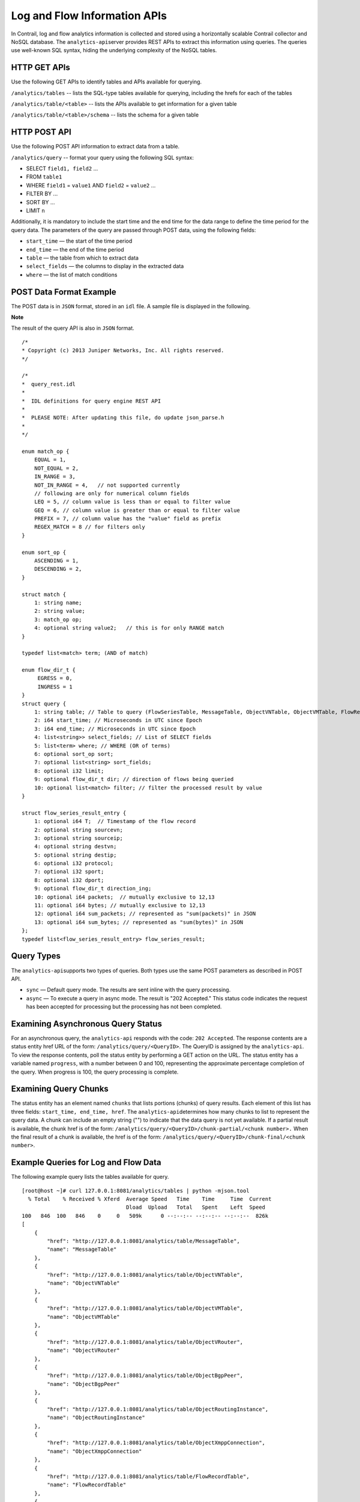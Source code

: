 Log and Flow Information APIs
=============================

 

In Contrail, log and flow analytics information is collected and stored
using a horizontally scalable Contrail collector and NoSQL database. The
``analytics-api``\ server provides REST APIs to extract this information
using queries. The queries use well-known SQL syntax, hiding the
underlying complexity of the NoSQL tables.

HTTP GET APIs
-------------

Use the following GET APIs to identify tables and APIs available for
querying.

``/analytics/tables`` -- lists the SQL-type tables available for
querying, including the hrefs for each of the tables

``/analytics/table/<table>`` -- lists the APIs available to get
information for a given table

``/analytics/table/<table>/schema`` -- lists the schema for a given
table

HTTP POST API
-------------

Use the following POST API information to extract data from a table.

``/analytics/query`` -- format your query using the following SQL
syntax:

-  SELECT ``field1, field2`` ...

-  FROM ``table1``

-  WHERE ``field1`` = ``value1`` AND ``field2`` = ``value2`` ...

-  FILTER BY ...

-  SORT BY ...

-  LIMIT ``n``

Additionally, it is mandatory to include the start time and the end time
for the data range to define the time period for the query data. The
parameters of the query are passed through POST data, using the
following fields:

-  ``start_time`` — the start of the time period

-  ``end_time`` — the end of the time period

-  ``table`` — the table from which to extract data

-  ``select_fields`` — the columns to display in the extracted data

-  ``where`` — the list of match conditions

POST Data Format Example
------------------------

The POST data is in ``JSON`` format, stored in an ``idl`` file. A sample
file is displayed in the following.

**Note**

The result of the query API is also in ``JSON`` format.

.. raw:: html

   <div id="jd0e135" class="sample" dir="ltr">

.. raw:: html

   <div class="output" dir="ltr">

::

   /*
   * Copyright (c) 2013 Juniper Networks, Inc. All rights reserved.
   */

   /*
   *  query_rest.idl
   *
   *  IDL definitions for query engine REST API
   *
   *  PLEASE NOTE: After updating this file, do update json_parse.h
   *
   */

   enum match_op {
       EQUAL = 1,
       NOT_EQUAL = 2,
       IN_RANGE = 3,
       NOT_IN_RANGE = 4,   // not supported currently
       // following are only for numerical column fields
       LEQ = 5, // column value is less than or equal to filter value
       GEQ = 6, // column value is greater than or equal to filter value
       PREFIX = 7, // column value has the "value" field as prefix
       REGEX_MATCH = 8 // for filters only
   }

   enum sort_op {
       ASCENDING = 1,
       DESCENDING = 2,
   }     
       
   struct match {
       1: string name;
       2: string value;
       3: match_op op;
       4: optional string value2;   // this is for only RANGE match
   }

   typedef list<match> term; (AND of match)  

   enum flow_dir_t {
        EGRESS = 0,
        INGRESS = 1 
   }
   struct query {
       1: string table; // Table to query (FlowSeriesTable, MessageTable, ObjectVNTable, ObjectVMTable, FlowRecordTable)
       2: i64 start_time; // Microseconds in UTC since Epoch
       3: i64 end_time; // Microseconds in UTC since Epoch
       4: list<string>> select_fields; // List of SELECT fields
       5: list<term> where; // WHERE (OR of terms)
       6: optional sort_op sort;
       7: optional list<string> sort_fields; 
       8: optional i32 limit;
       9: optional flow_dir_t dir; // direction of flows being queried
       10: optional list<match> filter; // filter the processed result by value
   }

   struct flow_series_result_entry {
       1: optional i64 T;  // Timestamp of the flow record
       2: optional string sourcevn;
       3: optional string sourceip;
       4: optional string destvn;
       5: optional string destip;
       6: optional i32 protocol;
       7: optional i32 sport;
       8: optional i32 dport;
       9: optional flow_dir_t direction_ing;
       10: optional i64 packets;  // mutually exclusive to 12,13
       11: optional i64 bytes; // mutually exclusive to 12,13
       12: optional i64 sum_packets; // represented as "sum(packets)" in JSON
       13: optional i64 sum_bytes; // represented as "sum(bytes)" in JSON
   };
   typedef list<flow_series_result_entry> flow_series_result;

.. raw:: html

   </div>

.. raw:: html

   </div>

Query Types
-----------

The ``analytics-api``\ supports two types of queries. Both types use the
same POST parameters as described in POST API.

-  ``sync`` — Default query mode. The results are sent inline with the
   query processing.

-  ``async`` — To execute a query in async mode. The result is "202
   Accepted." This status code indicates the request has been accepted
   for processing but the processing has not been completed.

Examining Asynchronous Query Status
-----------------------------------

For an asynchronous query, the ``analytics-api`` responds with the code:
``202 Accepted``. The response contents are a status entity href URL of
the form: ``/analytics/query/<QueryID>``. The QueryID is assigned by the
``analytics-api``. To view the response contents, poll the status entity
by performing a GET action on the URL. The status entity has a variable
named ``progress``, with a number between 0 and 100, representing the
approximate percentage completion of the query. When progress is 100,
the query processing is complete.

Examining Query Chunks
----------------------

The status entity has an element named ``chunks`` that lists portions
(chunks) of query results. Each element of this list has three fields:
``start_time, end_time, href``. The ``analytics-api``\ determines how
many chunks to list to represent the query data. A chunk can include an
empty string ("") to indicate that the data query is not yet available.
If a partial result is available, the chunk href is of the form:
``/analytics/query/<QueryID>/chunk-partial/<chunk number>.`` When the
final result of a chunk is available, the href is of the form:
``/analytics/query/<QueryID>/chunk-final/<chunk number>``.

Example Queries for Log and Flow Data
-------------------------------------

The following example query lists the tables available for query.

.. raw:: html

   <div id="jd0e207" class="sample" dir="ltr">

.. raw:: html

   <div class="output" dir="ltr">

::

   [root@host ~]# curl 127.0.0.1:8081/analytics/tables | python -mjson.tool
     % Total    % Received % Xferd  Average Speed   Time    Time     Time  Current
                                    Dload  Upload   Total   Spent    Left  Speed
   100   846  100   846    0     0   509k      0 --:--:-- --:--:-- --:--:--  826k
   [
       {
           "href": "http://127.0.0.1:8081/analytics/table/MessageTable",
           "name": "MessageTable"
       },
       {
           "href": "http://127.0.0.1:8081/analytics/table/ObjectVNTable",
           "name": "ObjectVNTable"
       },
       {
           "href": "http://127.0.0.1:8081/analytics/table/ObjectVMTable",
           "name": "ObjectVMTable"
       },
       {
           "href": "http://127.0.0.1:8081/analytics/table/ObjectVRouter",
           "name": "ObjectVRouter"
       },
       {
           "href": "http://127.0.0.1:8081/analytics/table/ObjectBgpPeer",
           "name": "ObjectBgpPeer"
       },
       {
           "href": "http://127.0.0.1:8081/analytics/table/ObjectRoutingInstance",
           "name": "ObjectRoutingInstance"
       },
       {
           "href": "http://127.0.0.1:8081/analytics/table/ObjectXmppConnection",
           "name": "ObjectXmppConnection"
       },
       {
           "href": "http://127.0.0.1:8081/analytics/table/FlowRecordTable",
           "name": "FlowRecordTable"
       },
       {
           "href": "http://127.0.0.1:8081/analytics/table/FlowSeriesTable",
           "name": "FlowSeriesTable"
       }
   ]

.. raw:: html

   </div>

.. raw:: html

   </div>

The following example query lists details for the table named
``MessageTable``.

.. raw:: html

   <div id="jd0e215" class="sample" dir="ltr">

.. raw:: html

   <div class="output" dir="ltr">

::

   [root@host ~]# curl 127.0.0.1:8081/analytics/table/MessageTable | python -mjson.tool
     % Total    % Received % Xferd  Average Speed   Time    Time     Time  Current
                                    Dload  Upload   Total   Spent    Left  Speed
   100   192  100   192    0     0   102k      0 --:--:-- --:--:-- --:--:--  187k
   [
       {
           "href": "http://127.0.0.1:8081/analytics/table/MessageTable/schema",
           "name": "schema"
       },
       {
           "href": "http://127.0.0.1:8081/analytics/table/MessageTable/column-values",
           "name": "column-values"
       }
   ]

.. raw:: html

   </div>

.. raw:: html

   </div>

The following example query lists the schema for the table named
MessageTable.

.. raw:: html

   <div id="jd0e220" class="sample" dir="ltr">

.. raw:: html

   <div class="output" dir="ltr">

::

   [root@host ~]# curl 127.0.0.1:8081/analytics/table/MessageTable/schema | python -mjson.tool
     % Total    % Received % Xferd  Average Speed   Time    Time     Time  Current
                                    Dload  Upload   Total   Spent    Left  Speed
   100   630  100   630    0     0   275k      0 --:--:-- --:--:-- --:--:--  307k
   {
       "columns": [
           {
               "datatype": "int",
               "index": "False",
               "name": "MessageTS"
           },
           {
               "datatype": "string",
               "index": "True",
               "name": "Source"
           },
           {
               "datatype": "string",
               "index": "True",
               "name": "ModuleId"
           },
           {
               "datatype": "string",
               "index": "True",
               "name": "Category"
           },
           {
               "datatype": "int",
               "index": "True",
               "name": "Level"
           },
           {
               "datatype": "int",
               "index": "False",
               "name": "Type"
           },
           {
               "datatype": "string",
               "index": "True",
               "name": "Messagetype"
           },
           {
               "datatype": "int",
               "index": "False",
               "name": "SequenceNum"
           },
           {
               "datatype": "string",
               "index": "False",
               "name": "Context"
           },
           {
               "datatype": "string",
               "index": "False",
               "name": "Xmlmessage"
           }
       ],
       "type": "LOG"
   }

.. raw:: html

   </div>

.. raw:: html

   </div>

The following set of example queries explore a message table.

.. raw:: html

   <div id="jd0e225" class="sample" dir="ltr">

.. raw:: html

   <div class="output" dir="ltr">

::

   root@a6s45:~# cat filename
   { "end_time": "now" , "select_fields": ["MessageTS", "Source", "ModuleId", "Category", "Messagetype", "SequenceNum", "Xmlmessage", "Type", "Level", "NodeType", "InstanceId"] , "sort": 1 , "sort_fields": ["MessageTS"] , "start_time": "now-10m" , "table": "MessageTable" , "where": {"name": "ModuleId", "value": "contrail-control", "op": 1, "suffix": null, "value2": null}, {"name": "Messagetype", "value": "BGPRouterInfo", "op": 1, "suffix": null, "value2": null} }

   root@a6s45:~#
   root@a6s45:~# curl -X POST --data @filename 127.0.0.1:8081/analytics/query --header "Content-Type:application/json" | python -mjson.tool
     % Total    % Received % Xferd  Average Speed   Time    Time     Time  Current
                                    Dload  Upload   Total   Spent    Left  Speed
   100  9765    0  9297  100   468   9168    461  0:00:01  0:00:01 --:--:--  9177
   {
       "value": [
           {
               "Category": null,
               "InstanceId": "0",
               "Level": 2147483647,
               "MessageTS": 1428442589947392,
               "Messagetype": "BGPRouterInfo",
               "ModuleId": "contrail-control",
               "NodeType": "Control",
               "SequenceNum": 1302,
               "Source": "a6s45",
               "Type": 6,
               "Xmlmessage": "<BGPRouterInfo type=""><data type=""><BgpRouterState><name type=""
   >a6s45</name><cpu_info type=""><CpuLoadInfo><num_cpu type="">4</num_cpu
   ><meminfo type=""><MemInfo><virt type="">438436</virt><peakvirt type=""
   >561048</peakvirt><res type="">12016</res></MemInfo></meminfo><cpu_share
   type="">0.0416667</cpu_share></CpuLoadInfo></cpu_info><cpu_share type=""
   >0.0416667</cpu_share></BgpRouterState></data></BGPRouterInfo>"        },
           {
               "Category": null,
               "InstanceId": "0",
               "Level": 2147483647,

   ...

.. raw:: html

   </div>

.. raw:: html

   </div>

 
